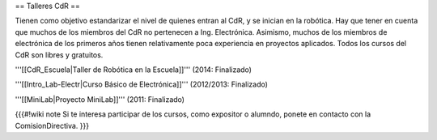 == Talleres CdR ==

Tienen como objetivo estandarizar el nivel de quienes entran al CdR, y se inician en la robótica. Hay que tener en cuenta que muchos de los miembros del CdR no pertenecen a Ing. Electrónica. Asimismo, muchos de los miembros de electrónica de los primeros años tienen relativamente poca experiencia en proyectos aplicados. Todos los cursos del CdR son libres y gratuitos.

'''[[CdR_Escuela|Taller de Robótica en la Escuela]]''' (2014: Finalizado)

'''[[Intro_Lab-Electr|Curso Básico de Electrónica]]''' (2012/2013: Finalizado)

'''[[MiniLab|Proyecto MiniLab]]''' (2011: Finalizado)

{{{#!wiki note
Si te interesa participar de los cursos, como expositor o alumndo, ponete en contacto con la ComisionDirectiva.
}}}
